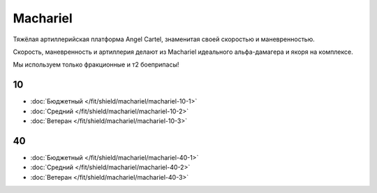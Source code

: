 Machariel
=========

.. image:: /pics/Machariel.png

Тяжёлая артиллерийская платформа Angel Cartel, знаменитая своей скоростью и маневренностью.

Скорость, маневренность и артиллерия делают из Machariel идеального альфа-дамагера и якоря на комплексе.

Мы используем только фракционные и т2 боеприпасы!

10
--
* :doc:`Бюджетный </fit/shield/machariel/machariel-10-1>`
* :doc:`Средний </fit/shield/machariel/machariel-10-2>`
* :doc:`Ветеран </fit/shield/machariel/machariel-10-3>`

40
--
* :doc:`Бюджетный </fit/shield/machariel/machariel-40-1>`
* :doc:`Средний </fit/shield/machariel/machariel-40-2>`
* :doc:`Ветеран </fit/shield/machariel/machariel-40-3>`

